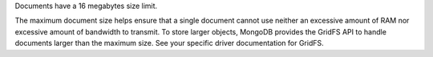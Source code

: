 Documents have a 16 megabytes size limit.

The maximum document size helps ensure that a single document cannot
use neither an excessive amount of RAM nor excessive amount of
bandwidth to transmit. To store larger objects, MongoDB provides the
GridFS API to handle documents larger than the maximum size. See your
specific driver documentation for GridFS.
